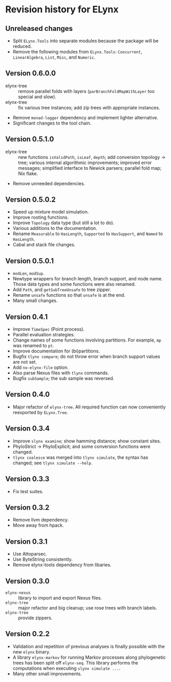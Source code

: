* Revision history for ELynx
** Unreleased changes
- Split =ELynx.Tools= into separate modules because the package will be reduced.
- Remove the following modules from =ELynx.Tools=: =Concurrent=,
  =LinearAlgebra=, =List=, =Misc=, and =Numeric=.

** Version 0.6.0.0
- elynx-tree :: remove parallel folds with layers (=parBranchFoldMapWithLayer=
  too special and slow).
- elynx-tree :: fix various tree instances; add zip trees with appropriate
  instances.
- Remove =monad-logger= dependency and implement lighter alternative.
- Significant changes to the tool chain.

** Version 0.5.1.0
- elynx-tree :: new functions =isValidPath=, =isLeaf=, =depth=; add conversion
  topology -> tree; various internal algorithmic improvements; improved error
  messages; simplified interface to Newick parsers; parallel fold map; Nix
  flake.
- Remove unneeded dependencies. 

** Version 0.5.0.2
- Speed up mixture model simulation.
- Improve rooting functions.
- Improve =Topology= data type (but still a lot to do).
- Various additions to the documentation.
- Rename =Measurable= to =HasLength=, =Supported= to =HasSupport=, and =Named=
  to =HasLength=.
- Cabal and stack file changes.

** Version 0.5.0.1
- =modLen=, =modSup=.
- Newtype wrappers for branch length, branch support, and node name. Those data
  types and some functions were also renamed.
- Add =Path=, and =getSubTreeUnsafe= to tree zipper.
- Rename =unsafe= functions so that =unsafe= is at the end.
- Many small changes.

** Version 0.4.1
- Improve =TimeSpec= (Point process).
- Parallel evaluation strategies.
- Change names of some functions involving partitions. For example, =mp= was
  renamed to =pt=.
- Improve documentation for (bi)partitions.
- Bugfix =tlynx compare=; do not throw error when branch support values are not
  set.
- Add =no-elynx-file= option.
- Also parse Nexus files with =tlynx= commands.
- Bugfix =subSample=; the sub sample was reversed.

** Version 0.4.0
- Major refactor of =elynx-tree=. All required function can now conveniently
  reexported by =ELynx.Tree=.

** Version 0.3.4
- Improve =slynx examine=; show hamming distance; show constant sites.
- PhyloStrict -> PhyloExplicit; and some conversion functions were changed.
- =tlynx coalesce= was merged into =tlynx simulate=, the syntax has changed; see
  =tlynx simulate --help=.

** Version 0.3.3
- Fix test suites.

** Version 0.3.2
- Remove llvm dependency.
- Move away from hpack.

** Version 0.3.1
- Use Attoparsec.
- Use ByteString consistently.
- Remove elynx-tools dependency from libaries.

** Version 0.3.0
- =elynx-nexus= :: library to import and export Nexus files.
- =elynx-tree= :: major refactor and big cleanup; use rose trees with branch
  labels.
- =elynx-tree= :: provide zippers.

** Version 0.2.2
- Validation and repetition of previous analyses is finally possible with the
  new =elynx= binary.
- A library =elynx-markov= for running Markov processes along phylogenetic trees
  has been split off =elynx-seq=. This library performs the computations when
  executing =slynx simulate ...=.
- Many other small improvements.
  
